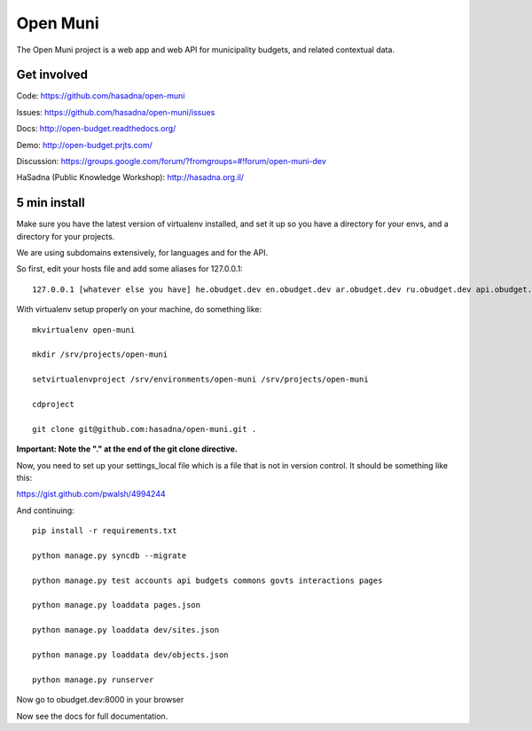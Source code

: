 Open Muni
=========

The Open Muni project is a web app and web API for municipality budgets, and related contextual data.

.. image:: https://travis-ci.org/prjts/open-muni.png

Get involved
------------

Code: https://github.com/hasadna/open-muni

Issues: https://github.com/hasadna/open-muni/issues

Docs: http://open-budget.readthedocs.org/

Demo: http://open-budget.prjts.com/

Discussion: https://groups.google.com/forum/?fromgroups=#!forum/open-muni-dev

HaSadna (Public Knowledge Workshop): http://hasadna.org.il/

5 min install
-------------

Make sure you have the latest version of virtualenv installed, and set it up so you have a directory for your envs, and a directory for your projects.

We are using subdomains extensively, for languages and for the API.

So first, edit your hosts file and add some aliases for 127.0.0.1::

    127.0.0.1 [whatever else you have] he.obudget.dev en.obudget.dev ar.obudget.dev ru.obudget.dev api.obudget.dev obudget.dev www.obudget.dev

With virtualenv setup properly on your machine, do something like::

    mkvirtualenv open-muni

    mkdir /srv/projects/open-muni

    setvirtualenvproject /srv/environments/open-muni /srv/projects/open-muni

    cdproject

    git clone git@github.com:hasadna/open-muni.git .

**Important: Note the "." at the end of the git clone directive.**

Now, you need to set up your settings_local file which is a file that is not in version control. It should be something like this:

https://gist.github.com/pwalsh/4994244


And continuing::

    pip install -r requirements.txt

    python manage.py syncdb --migrate

    python manage.py test accounts api budgets commons govts interactions pages

    python manage.py loaddata pages.json

    python manage.py loaddata dev/sites.json

    python manage.py loaddata dev/objects.json

    python manage.py runserver

Now go to obudget.dev:8000 in your browser

Now see the docs for full documentation.
